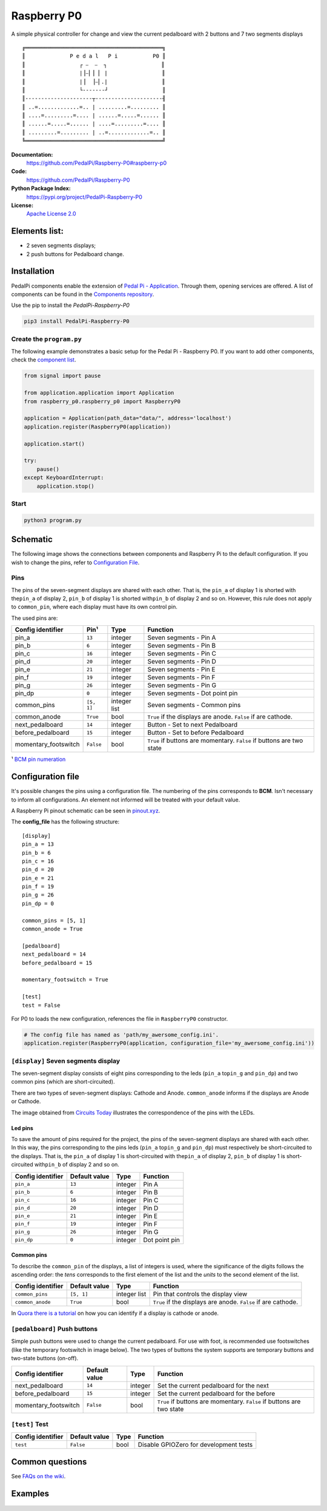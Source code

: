 |Raspberry P0 symbol| Raspberry P0
==================================

.. |Raspberry P0 symbol| image:: docs/P0.gif
   :alt: Raspberry P0 symbol: Tho footswitches and a seven segments display showing the letters 'P0'
   :height: 50px

|Build Status| |Code Health| |Codacy Badge|

A simple physical controller for change and view the current pedalboard
with 2 buttons and 7 two segments displays

::

    ╔═══════════════════════════════════════════╗
    ║              P e d a l   P i           P0 ║
    ║                 ┌ ⎯  ⎯  ┐                 ║
    ║                 |⎥⎯⎜⎥ ⎜ |                 ║
    ║                 |⎥  ⎥⎯⎜.|                 ║
    ║                 └-------┘                 ║
    ║---------------------┬---------------------╢
    ║ ..=.............=.. | .........=......... ║
    ║ ....=.........=.... | ......=.....=...... ║
    ║ ......=.....=...... | ....=.........=.... ║
    ║ .........=......... | ..=.............=.. ║
    ╚═══════════════════════════════════════════╝


**Documentation:**
   https://github.com/PedalPi/Raspberry-P0#raspberry-p0

**Code:**
   https://github.com/PedalPi/Raspberry-P0

**Python Package Index:**
   https://pypi.org/project/PedalPi-Raspberry-P0

**License:**
   `Apache License 2.0`_

.. _Apache License 2.0: https://github.com/PedalPi/Raspberry-P0/blob/master/LICENSE

Elements list:
--------------

-  |A seven segments displays component| 2 seven segments displays;
-  |A push button component| 2 push buttons for Pedalboard change.

Installation
------------

PedalPi components enable the extension of `Pedal Pi - Application`_.
Through them, opening services are offered. A list of components can be found in the `Components repository`_.

.. _Pedal Pi - Application: http://pedalpi-application.readthedocs.io/en/latest/
.. _Components repository: https://github.com/PedalPi/Components#list

Use the pip to install the *PedalPi-Raspberry-P0*

.. code-block:: bash

   pip3 install PedalPi-Raspberry-P0

Create the ``program.py``
~~~~~~~~~~~~~~~~~~~~~~~~~

The following example demonstrates a basic setup for the Pedal Pi -
Raspberry P0. If you want to add other components, check the `component
list <https://github.com/PedalPi/Components>`__.

.. code-block:: python

    from signal import pause

    from application.application import Application
    from raspberry_p0.raspberry_p0 import RaspberryP0

    application = Application(path_data="data/", address='localhost')
    application.register(RaspberryP0(application))

    application.start()

    try:
        pause()
    except KeyboardInterrupt:
        application.stop()

Start
~~~~~

.. code-block:: bash

    python3 program.py

Schematic
---------

The following image shows the connections between components and Raspberry Pi
to the default configuration. If you wish to change the pins, refer to
`Configuration File <#configuration-file>`__.

.. figure:: docs/schematic.jpg
   :alt: P0 in the Fritzing

Pins
~~~~

The pins of the seven-segment displays are shared with each other. That
is, the ``pin_a`` of display 1 is shorted with the\ ``pin_a`` of display
2, ``pin_b`` of display 1 is shorted with\ ``pin_b`` of display 2 and so
on. However, this rule does not apply to ``common_pin``, where each
display must have its own control pin.

The used pins are:

+-----------------------+------------+-------------+---------------------------------+
| Config identifier     | Pin¹       | Type        | Function                        |
+=======================+============+=============+=================================+
| pin\_a                | ``13``     | integer     | Seven segments - Pin A          |
+-----------------------+------------+-------------+---------------------------------+
| pin\_b                | ``6``      | integer     | Seven segments - Pin B          |
+-----------------------+------------+-------------+---------------------------------+
| pin\_c                | ``16``     | integer     | Seven segments - Pin C          |
+-----------------------+------------+-------------+---------------------------------+
| pin\_d                | ``20``     | integer     | Seven segments - Pin D          |
+-----------------------+------------+-------------+---------------------------------+
| pin\_e                | ``21``     | integer     | Seven segments - Pin E          |
+-----------------------+------------+-------------+---------------------------------+
| pin\_f                | ``19``     | integer     | Seven segments - Pin F          |
+-----------------------+------------+-------------+---------------------------------+
| pin\_g                | ``26``     | integer     | Seven segments - Pin G          |
+-----------------------+------------+-------------+---------------------------------+
| pin\_dp               | ``0``      | integer     | Seven segments - Dot point pin  |
+-----------------------+------------+-------------+---------------------------------+
| common\_pins          | ``[5, 1]`` | integer     | Seven segments - Common pins    |
|                       |            | list        |                                 |
+-----------------------+------------+-------------+---------------------------------+
| common\_anode         | ``True``   | bool        | ``True`` if the displays are    |
|                       |            |             | anode. ``False`` if are         |
|                       |            |             | cathode.                        |
+-----------------------+------------+-------------+---------------------------------+
| next\_pedalboard      | ``14``     | integer     | Button - Set to next Pedalboard |
+-----------------------+------------+-------------+---------------------------------+
| before\_pedalboard    | ``15``     | integer     | Button - Set to before          |
|                       |            |             | Pedalboard                      |
+-----------------------+------------+-------------+---------------------------------+
| momentary\_footswitch | ``False``  | bool        | ``True`` if buttons are         |
|                       |            |             | momentary. ``False`` if buttons |
|                       |            |             | are two state                   |
+-----------------------+------------+-------------+---------------------------------+

¹ `BCM pin numeration <https://pinout.xyz/>`__

.. _configuration-file:

Configuration file
------------------

It's possible changes the pins using a configuration file. The numbering
of the pins corresponds to **BCM**. Isn't necessary to inform all
configurations. An element not informed will be treated with your
default value.

A Raspberry Pi pinout schematic can be seen in
`pinout.xyz <https://pinout.xyz/>`__.

The **config\_file** has the following structure:

::

    [display]
    pin_a = 13
    pin_b = 6
    pin_c = 16
    pin_d = 20
    pin_e = 21
    pin_f = 19
    pin_g = 26
    pin_dp = 0

    common_pins = [5, 1]
    common_anode = True

    [pedalboard]
    next_pedalboard = 14
    before_pedalboard = 15

    momentary_footswitch = True

    [test]
    test = False

For P0 to loads the new configuration, references the file in
``RaspberryP0`` constructor.

.. code-block:: python

    # The config file has named as 'path/my_awersome_config.ini'.
    application.register(RaspberryP0(application, configuration_file='my_awersome_config.ini'))

|A seven segments displays component| ``[display]`` Seven segments display
~~~~~~~~~~~~~~~~~~~~~~~~~~~~~~~~~~~~~~~~~~~~~~~~~~~~~~~~~~~~~~~~~~~~~~~~~~

The seven-segment display consists of eight pins corresponding to the
leds (``pin_a`` to\ ``pin_g`` and ``pin_dp``) and two common pins (which
are short-circuited).

There are two types of seven-segment displays: Cathode and Anode.
``common_anode`` informs if the displays are Anode or Cathode.

The image obtained from `Circuits
Today <http://www.circuitstoday.com/arduino-and-7-segment-display>`__
illustrates the correspondence of the pins with the LEDs.

Led pins
^^^^^^^^

To save the amount of pins required for the project, the pins of the
seven-segment displays are shared with each other. In this way, the pins
corresponding to the pins leds (``pin_a`` to\ ``pin_g`` and ``pin_dp``)
must respectively be short-circuited to the displays. That is, the
``pin_a`` of display 1 is short-circuited with the\ ``pin_a`` of display
2, ``pin_b`` of display 1 is short-circuited with\ ``pin_b`` of display
2 and so on.

+---------------------+-----------------+-----------+-----------------+
| Config identifier   | Default value   | Type      | Function        |
+=====================+=================+===========+=================+
| ``pin_a``           | ``13``          | integer   | Pin A           |
+---------------------+-----------------+-----------+-----------------+
| ``pin_b``           | ``6``           | integer   | Pin B           |
+---------------------+-----------------+-----------+-----------------+
| ``pin_c``           | ``16``          | integer   | Pin C           |
+---------------------+-----------------+-----------+-----------------+
| ``pin_d``           | ``20``          | integer   | Pin D           |
+---------------------+-----------------+-----------+-----------------+
| ``pin_e``           | ``21``          | integer   | Pin E           |
+---------------------+-----------------+-----------+-----------------+
| ``pin_f``           | ``19``          | integer   | Pin F           |
+---------------------+-----------------+-----------+-----------------+
| ``pin_g``           | ``26``          | integer   | Pin G           |
+---------------------+-----------------+-----------+-----------------+
| ``pin_dp``          | ``0``           | integer   | Dot point pin   |
+---------------------+-----------------+-----------+-----------------+

Common pins
^^^^^^^^^^^

To describe the ``common_pin`` of the displays, a list of integers is
used, where the significance of the digits follows the ascending order:
the *tens* corresponds to the first element of the list and the *units*
to the second element of the list.

+---------------------+-------------+------------+--------------------------------+
| Config identifier   | Default     | Type       | Function                       |
|                     | value       |            |                                |
+=====================+=============+============+================================+
| ``common_pins``     | ``[5, 1]``  | integer    | Pin that controls the display  |
|                     |             | list       | view                           |
+---------------------+-------------+------------+--------------------------------+
| ``common_anode``    | ``True``    | bool       | ``True`` if the displays are   |
|                     |             |            | anode. ``False`` if are        |
|                     |             |            | cathode.                       |
+---------------------+-------------+------------+--------------------------------+

In `Quora there is a
tutorial <Https://www.quora.com/How-can-I-check-cathode-and-anode-in-seven-segment-display>`__
on how you can identify if a display is cathode or anode.

|A push button component| ``[pedalboard]`` Push buttons
~~~~~~~~~~~~~~~~~~~~~~~~~~~~~~~~~~~~~~~~~~~~~~~~~~~~~~~

Simple push buttons were used to change the current pedalboard. For use
with foot, is recommended use footswitches (like the temporary
footswitch in image below). The two types of buttons the system
supports are temporary buttons and two-state buttons (on-off).

.. image:: docs/momentary-footswitch.jpg
   :align: right
   :alt: Temporary footswitch

+-----------------------+-------------+---------+-------------------------------------+
| Config identifier     | Default     | Type    | Function                            |
|                       | value       |         |                                     |
+=======================+=============+=========+=====================================+
| next\_pedalboard      | ``14``      | integer | Set the current pedalboard for the  |
|                       |             |         | next                                |
+-----------------------+-------------+---------+-------------------------------------+
| before\_pedalboard    | ``15``      | integer | Set the current pedalboard for the  |
|                       |             |         | before                              |
+-----------------------+-------------+---------+-------------------------------------+
| momentary\_footswitch | ``False``   | bool    | ``True`` if buttons are momentary.  |
|                       |             |         | ``False`` if buttons are two state  |
+-----------------------+-------------+---------+-------------------------------------+

``[test]`` Test
~~~~~~~~~~~~~~~

+---------------------+-----------------+--------+------------------------------------------+
| Config identifier   | Default value   | Type   | Function                                 |
+=====================+=================+========+==========================================+
| ``test``            | ``False``       | bool   | Disable GPIOZero for development tests   |
+---------------------+-----------------+--------+------------------------------------------+

Common questions
----------------

See `FAQs on the wiki <https://github.com/PedalPi/Raspberry-P0/wiki>`__.

Examples
--------

.. figure:: docs/Example.jpg
   :alt: P0 in a protoboard

.. |Build Status| image:: https://travis-ci.org/PedalPi/Raspberry-P0.svg?branch=master
   :target: https://travis-ci.org/PedalPi/Raspberry-P0
.. |Code Health| image:: https://landscape.io/github/PedalPi/Raspberry-P0/master/landscape.svg?style=flat-square
   :target: https://landscape.io/github/PedalPi/Raspberry-P0/master
.. |Codacy Badge| image:: https://api.codacy.com/project/badge/Grade/f3e1af57f11d4d9e8be097153ce68195
   :target: https://www.codacy.com/app/mateus-moura/Raspberry-P0?utm_source=github.com&utm_medium=referral&utm_content=PedalPi/Raspberry-P0&utm_campaign=Badge_Grade
.. |A seven segments displays component| image:: docs/seven-segments-example.jpg
.. |A push button component| image:: docs/button-example.jpg

